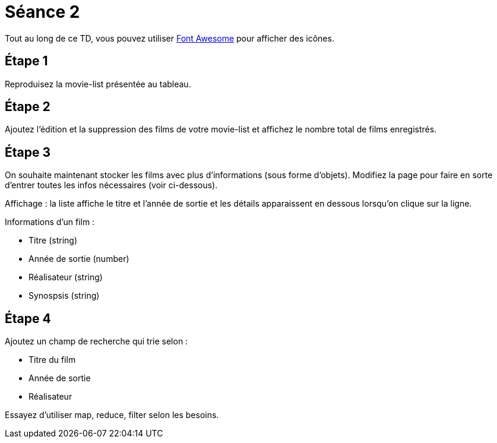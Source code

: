 = Séance 2

Tout au long de ce TD, vous pouvez utiliser http://fontawesome.io/[Font Awesome] pour afficher des icônes.

== Étape 1

Reproduisez la movie-list présentée au tableau.

== Étape 2

Ajoutez l'édition et la suppression des films de votre movie-list et affichez le nombre total de films enregistrés.

== Étape 3

On souhaite maintenant stocker les films avec plus d'informations (sous forme d'objets). Modifiez la page pour faire en sorte d'entrer toutes les infos nécessaires (voir ci-dessous).

Affichage : la liste affiche le titre et l'année de sortie et les détails apparaissent en dessous lorsqu'on clique sur la ligne.

Informations d'un film :

* Titre (string)
* Année de sortie (number)
* Réalisateur (string)
* Synospsis (string)

== Étape 4

Ajoutez un champ de recherche qui trie selon :

* Titre du film
* Année de sortie
* Réalisateur

Essayez d'utiliser map, reduce, filter selon les besoins.